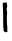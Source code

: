SplineFontDB: 3.2
FontName: Untitled4
FullName: Untitled4
FamilyName: Untitled4
Weight: Regular
Copyright: Copyright (c) 2020, Krister Olsson
UComments: "2020-3-14: Created with FontForge (http://fontforge.org)"
Version: 001.000
ItalicAngle: 0
UnderlinePosition: -100
UnderlineWidth: 50
Ascent: 800
Descent: 200
InvalidEm: 0
LayerCount: 2
Layer: 0 0 "Back" 1
Layer: 1 0 "Fore" 0
XUID: [1021 329 -1452671403 14227009]
OS2Version: 0
OS2_WeightWidthSlopeOnly: 0
OS2_UseTypoMetrics: 1
CreationTime: 1584233448
ModificationTime: 1584233448
OS2TypoAscent: 0
OS2TypoAOffset: 1
OS2TypoDescent: 0
OS2TypoDOffset: 1
OS2TypoLinegap: 0
OS2WinAscent: 0
OS2WinAOffset: 1
OS2WinDescent: 0
OS2WinDOffset: 1
HheadAscent: 0
HheadAOffset: 1
HheadDescent: 0
HheadDOffset: 1
OS2Vendor: 'PfEd'
DEI: 91125
Encoding: ISO8859-1
UnicodeInterp: none
NameList: AGL For New Fonts
DisplaySize: -48
AntiAlias: 1
FitToEm: 0
BeginChars: 256 1

StartChar: l
Encoding: 108 108 0
Width: 245
Flags: W
VStem: 73.6904 103.541<470.105 757.841> 79.5732 96.2891<207.565 731.769> 90.3574 92.7451<32.6961 331.538>
LayerCount: 2
Fore
SplineSet
146.043945312 763.921875 m 0x80
 152.709960938 765.921875 158.998046875 767.59375 160.553710938 767.780273438 c 0
 164.64453125 768.271484375 171.65625 739.607421875 177.231445312 699.607421875 c 0x80
 182.259765625 663.529296875 180.7109375 649.567382812 168.180664062 618.0390625 c 0
 162.2578125 603.137695312 162.596679688 587.364257812 169.131835938 573.725585938 c 0
 176.272460938 558.823242188 181.149414062 483.233398438 175.862304688 469.412109375 c 0x40
 168.693359375 450.669921875 171.829101562 220 179.786132812 180.784179688 c 0
 182.1640625 169.06640625 183.64453125 137.451171875 183.102539062 110 c 0
 182.559570312 82.548828125 183.435546875 53.3857421875 185.063476562 44.7060546875 c 2
 188.00390625 29.01953125 l 1
 171.141601562 28.431640625 l 2
 160.9453125 28.076171875 152.451171875 25.3623046875 149.655273438 21.568359375 c 0
 143.336914062 12.9931640625 133.374023438 13.7255859375 128.305664062 23.1376953125 c 0
 125.983398438 27.451171875 120.818359375 30.98046875 116.828125 30.98046875 c 0
 112.796875 30.98046875 104.780273438 37.2548828125 98.7890625 45.09765625 c 0
 89.298828125 57.521484375 88.287109375 61.568359375 90.357421875 78.8232421875 c 0x20
 91.95703125 92.1572265625 90.890625 102.94921875 87.0234375 112.548828125 c 0
 82.2880859375 124.307617188 81.04296875 163.725585938 79.5732421875 348.431640625 c 0x40
 78.6025390625 470.392578125 75.955078125 594.551757812 73.6904296875 624.313476562 c 0
 71.4228515625 654.1171875 69.3486328125 693.407226562 69.0732421875 711.764648438 c 0
 68.443359375 753.725585938 71.125 757.008789062 107.612304688 758.963867188 c 0
 122.122070312 759.741210938 139.642578125 762.000976562 146.043945312 763.921875 c 0x80
EndSplineSet
EndChar
EndChars
EndSplineFont
